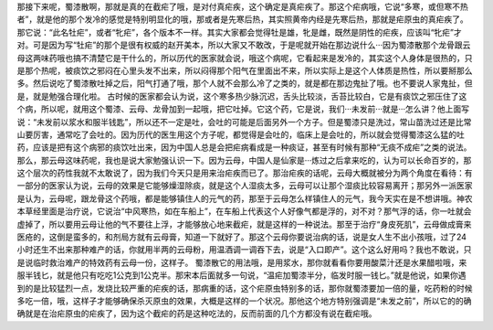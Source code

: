 那接下来呢，蜀漆散啊，那就是真的在截疟了哦，是对付真疟疾，这个确定是真疟疾了。那这个疟病哦，它说“多寒，或但寒不热者”，就是他的那个发冷的感觉是特别明显化的哦，那或者是先寒后热，其实照黄帝内经是先寒后热，那就是疟原虫的真疟疾了。那它说：“此名牡疟”，或者“牝疟”，各个版本不一样。其实大家都会觉得牡是雄，牝是雌，既然是阴性的疟疾，应该叫“牝疟”才对。可是因为写“牡疟”的那个是很有权威的赵开美本，所以大家又不敢改，于是呢就开始在那边说什么···因为蜀漆散那个龙骨跟云母这两味药哦也搞不清楚它是干什么的，所以历代的医家就会说，哦这个病呢，它看起来是发冷的，其实这个人身体是很热的，只是那个热呢，被痰饮之邪闷在心里头发不出来，所以闷得那个阳气在里面出不来，所以实际上是这个人体质是热性，所以要掰那么多。然后说吃了蜀漆散吐掉之后，阳气打通了哦，那个人就不会那么冷了之类的，就是都在那边鬼扯了哦。也不要说人家鬼扯，但是，就是勉强合理化啦。
古时候的医家都会认为说，这个寒多热少脉沉迟，舌头比较淡，舌苔比较白，它是有痰饮之邪压住了这个病，所以呢，就用这个蜀漆、云母、龙骨加到一起哦，把它吐掉。它这个药，它是说，我们···未发前···就是···怎么讲？他上面写说：“未发前以浆水和服半钱匙”，所以还不一定是吐，会吐的可能是后面另外一个方子。但是蜀漆只是洗过，常山苗洗过还是比常山要厉害，通常吃了会吐的。因为历代的医生用这个方子呢，都觉得是会吐的，临床上是会吐的，所以就会觉得蜀漆这么猛的吐药，应该是把有这个病邪的痰饮吐出来，因为中国人总是会把疟病看成是一种痰证，甚至有时候有那种“无痰不成疟”之类的说法。
那么，那云母这味药呢，我也是说大家勉强认识一下。因为云母，中国人是仙家是···炼过之后拿来吃的，认为可以长命百岁的，那这个层次的药性我就不太敢说了，因为我们今天只是用来治疟疾而已了。那治疟疾的话呢，云母大概就被分为两个角度在看待：有一部分的医家认为说，云母的效果是它能够燥湿除痰，就是这个人湿痰太多，云母可以让那个湿痰比较容易离开；那另外一派医家是认为，云母呢，跟龙骨这个药哦，都是能够镇住人的元气的药，那至于云母怎么样镇住人的元气，我今天实在是不想讲哦。神农本草经里面是治疗说，它说治“中风寒热，如在车船上”，在车船上代表这个人好像气都是浮的，对不对？那气浮的话，你一吐就会虚掉了，所以要用云母让他的气不要往上浮，才能够放心地来截疟，就是这样的一种说法。那至于治疗“身皮死肌”，云母做成膏来医疮的，这倒是蛮多的，和剂局方就有云母膏，知道一下就好了。那这个云母你要说治病的话，说是女人生不出小孩哦，过了24小时还生不出来那种难产的话，你就用半两的云母粉，用温酒调一调吞下去，说是“入口即产”。这个这么好用吗？我也不敢说，只是说临时救治难产的特效药有云母一份，这样子。
蜀漆散它的用法哦，是用浆水，那你就看看你要用酸菜汁还是水果醋啦哦，来服半钱匕，就是他只有吃吃1公克到1公克半。那宋本后面就多一句说，“温疟加蜀漆半分，临发时服一钱匕。”就是他说，如果你遇到的是比较猛烈一点，发烧比较严重的疟疾的话，那病重的话，这个疟原虫特别多的话，那你就蜀漆要加一倍的量，吃药粉的时候多吃一倍，哦，这样子才能够确保杀灭原虫的效果，大概是这样的一个状况。那他这个地方特别强调是“未发之前”，所以它的的确确就是在治疟原虫的疟疾了，因为这个截疟的药是这种吃法的，反而前面的几个方都没有说在截疟哦。
